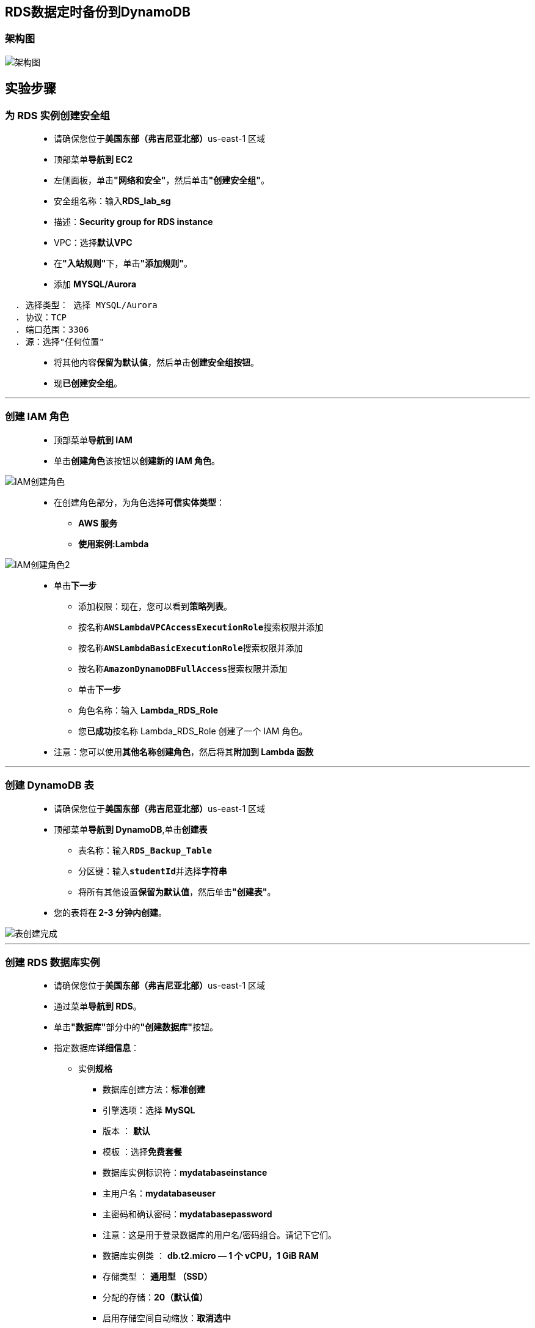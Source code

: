 
## RDS数据定时备份到DynamoDB

=== 架构图

image::/图片/61图片/架构图.png[架构图]

== 实验步骤

=== 为 RDS 实例创建安全组

> - 请确保您位于**美国东部（弗吉尼亚北部）**us-east-1 区域
> - 顶部菜单**导航到 EC2**
> - 左侧面板，单击**"网络和安全"**，然后单击**"创建安全组"**。
> - 安全组名称：输入**RDS_lab_sg**
> - 描述：**Security group for RDS instance**
> - VPC：选择**默认VPC**
> - 在**"入站规则"**下，单击**"添加规则"**。
> - 添加 **MYSQL/Aurora**

----
  . 选择类型： 选择 MYSQL/Aurora
  . 协议：TCP
  . 端口范围：3306
  . 源：选择"任何位置"
----

> - 将其他内容**保留为默认值**，然后单击**创建安全组按钮**。
> - 现**已创建安全组**。

---


=== 创建 IAM 角色

> - 顶部菜单**导航到 IAM**
> - 单击**``创建角色``**该按钮以**创建新的 IAM 角色**。

image::/图片/09图片/IAM创建角色.png[IAM创建角色]


> - 在创建角色部分，为角色选择**可信实体类型**：
> * **AWS 服务**
> * **使用案例:Lambda**

image::/图片/09图片/IAM创建角色2.png[IAM创建角色2]

> * 单击**下一步**
> - 添加权限：现在，您可以看到**策略列表**。
> - 按名称**``AWSLambdaVPCAccessExecutionRole``**搜索权限并添加
> - 按名称**``AWSLambdaBasicExecutionRole``**搜索权限并添加
> - 按名称**``AmazonDynamoDBFullAccess``**搜索权限并添加
> - 单击**下一步**
> - 角色名称：输入 **Lambda_RDS_Role**
> - 您**已成功**按名称 Lambda_RDS_Role 创建了一个 IAM 角色。
> * 注意：您可以使用**其他名称创建角色**，然后将其**附加到 Lambda 函数**

---

=== 创建 DynamoDB 表

> - 请确保您位于**美国东部（弗吉尼亚北部）**us-east-1 区域
> - 顶部菜单**导航到 DynamoDB**,单击**创建表**
> * 表名称：输入**``RDS_Backup_Table``**
> * 分区键：输入**``studentId``**并选择**字符串**
> * 将所有其他设置**保留为默认值**，然后单击**"创建表"**。
> - 您的表将**在 2-3 分钟内创建**。

image::/图片/61图片/表创建完成.png[表创建完成]


---

=== 创建 RDS 数据库实例


> - 请确保您位于**美国东部（弗吉尼亚北部）**us-east-1 区域
> - 通过菜单**导航到 RDS**。
> - 单击**"数据库"**部分中的**"创建数据库"**按钮。
> - 指定数据库**详细信息**：
> * 实例**规格**
> ** 数据库创建方法：**标准创建**
> ** 引擎选项：选择 **MySQL**
> ** 版本 ： **默认**
> ** 模板 ：选择**免费套餐**
> ** 数据库实例标识符：**mydatabaseinstance**
> ** 主用户名：**mydatabaseuser**
> ** 主密码和确认密码：**mydatabasepassword**
> ** 注意：这是用于登录数据库的用户名/密码组合。请记下它们。
> ** 数据库实例类 ： **db.t2.micro — 1 个 vCPU，1 GiB RAM**
> ** 存储类型 ： **通用型 （SSD）**
> ** 分配的存储：**20（默认值）**
> ** 启用存储空间自动缩放：**取消选中**
> ** 公共访问 ： 选择**是**
> ** VPC 安全组： 选择**现有**
> ** 安全组注意：**删除默认安全组**，然后**选择RDS_lab_sg**

image::/图片/47图片/rds安全组.png[rds安全组]

> - 转到**其他配置**选项
> * 初始数据库名称：**mydatabase**
> * 数据库参数组：**默认**
> * 选项组：**默认**
> * 启用自动备份：**取消选中**
> * 日志导出：本练习**不需要日志导出**。
> * 注意：将**其他所有设置保留为默认值**
> - 单击**"创建数据库"**
> - 导航到**"数据库"**。
> - 在 RDS 控制台上，将**显示新数据库实例的详细信息**。数据库实例的状态为**"正在创建"**，直到数据库实例**可供使用**。
> - 当状态更改为可用时，您**可以连接到数据库实例**。新实例状态变为**"可用"**之前最多可能**需要 20 分钟**。

image::/图片/47图片/数据库创建完成.png[数据库创建完成]

---

=== 使用 MySQL 工具连接到数据库实例上的 RDS 数据库

> - 使用 MySQL 图形化连接工具**连接到数据库实例上的数据库**，请**查找数据库实例的终端节点（DNS 名称）和端口号**。
> - 导航到并单击**"mydatabaseinstance"**。
> - 在**"连接和安全"**部分下，**复制并记下终端节点和端口**。
> * 终端节点：**复制终端节点**
> * 端口：**3306**
> * 您需要**终端节点**和**端口号**才能**连接到数据库实例**。
> - 打开 MySQL 图形化**连接工具**。单击**加号图标**

==== 本机情况

> - 连接名称：输入示例名称 **MyDatabseConnection**
> - 主机名：**已复制的终端节点**
> - 端口： **3306**
> - 用户名： **mydatabaseuser**
> - 密码： **mydatabasepassword**

image::/图片/47图片/连接信息.png[连接信息]

> - 单击**"测试连接"**以**确保能够正确连接到数据库**。

image::/图片/47图片/测试成功.png[测试成功]

> - 单击**"保存"**以**保存连接**。
> - 成功连接并**打开数据库后**，**可以创建表并对连接的数据库执行各种查询**。

image::/图片/47图片/成功.png[成功]

> - 现在**复制下面的MySQL命令**并将其**粘贴**到**"查询"选项卡**中。

```sql
  CREATE DATABASE StudentDB;
  Use StudentDB;
  CREATE TABLE students (
  studentId INT AUTO_INCREMENT,
  studentName VARCHAR(50) NOT NULL,
  Course VARCHAR(55),Semester VARCHAR(50) NOT NULL,PRIMARY KEY (studentId));
  INSERT INTO students(studentName, Course, Semester) VALUES ('Paul', 'MBA', 'Second');
  INSERT INTO students(studentName, Course, Semester) VALUES ('John', 'IT', 'Third');
  INSERT INTO students(studentName, Course, Semester) VALUES ('Sebastian', 'Medicine', 'fifth');
  SELECT * FROM students;
```

image::/图片/49图片/第一次sql.png[第一次sql]


> - MySQL **查询说明** ：
> * **创建数据库学生数据库**。（创建数据库学生数据库;）
> * **选择数据库**（使用学生数据库;）
> * **创建一个学生表格** - 学生 ID、stunentName、课程和学期。
> * 向表中**插入三个值**。
> * **查看表数据**。
> - 现在，单击**运行图标**开始**执行**
> - 稍等，您将能够**看到具有以下值的学生表**。

image::/图片/49图片/查询第一次.png[查询第一次]

> - **不要关闭MySQL工具窗口**，请将其**保持在最小化状态**。

---

=== 创建 Lambda 函数

> - 确保您位于**美国东部（弗吉尼亚北部）区域**。
> - 转到菜单，然后单击 **Lambda**。

image::/图片/09图片/导航到Lambda.png[导航到Lambda]

> - 单击**创建函数**该按钮。
> - 选择**``从头开始创建``**
> - 函数名称：输入 **``MyRDSLambda``**
> - 运行时：**Python 3.9**
> - 角色：在权限部分中，单击**"更改默认执行角色"**，然后单击**"使用现有角色"**。
> - 现有角色：选择**``Lambda_RDS_Role``**
> - 点击**创建函数**该按钮。
> - 配置页面：在此页面上，我们需要**配置我们的 python 函数**。
> - 向下滚动，可以看到**"代码源"**部分。
> - **删除 lambda_function.py 中的现有代码**。
> - 单击**"上传自"**按钮，然后选择**本实验的的Zip文件**，然后单击**"保存"**按钮。

==== 本实验的的Zip文件位于附件目录

> - 转到第 6  行，将 python 代码中的**终端节点**、**用户名**和**密码**替换为您的值，然后单击**"部署"**按钮。

image::/图片/61图片/第一次py.png[第一次py]

> - Lambda **代码说明**：
> * zip文件包含**预安装的python模块**，用于**在Python中执行MySQL查询**。
> * 首先，我们**提供 RDS 终端节点**、**用户名、密码和数据库**。
> * **创建与 RDS 实例的连接**。
> * 执行MySQL查询**"SELECT * FROM STUDENTS"**以**获取表数据**。
> * 使用提供的**表名连接到 DynamoDB 表**。
> * 将每个 RDS 表行**插入到 DynamoDB 表中**。

---

=== 创建CloudWatch事件

> - 请确保您位于**美国东部（弗吉尼亚北部）**us-east-1 区域
> - 顶部菜单**导航到 CloudWatch**,单击**事件下规则页面中的的创建规则**按钮
> - 步骤 1：**创建规则页面**中，
> * 在**"事件源"**下：
> ** 选择**计划**
> ** 固定频率为：输入**1 分钟**
> * 在**"目标"**（右侧）下：
> ** 单击**添加目标**。
> ** 从目标下拉列表中选择**Lambda函数**
> ** 函数：下拉菜单中选择**MyRDSLambda**。
> * 单击**"配置详细信息"**按钮。

image::/图片/61图片/cloudwatch规则.png[cloudwatch规则]

> - 步骤 2：**配置规则详细信息**页面中。在规则定义下：
> * 名称 ： 输入**My_RDS_DynamoDB_event**
> * 描述 ： 输入**Invoke Lambda function every 1 Minute**
> * 状态 ： **选中（默认）**
> * 单击**"创建规则"**按钮。
> - 现在，您已**成功创建了 CloudWatch 事件**。
> - 事件**如下所示**

image::/图片/61图片/cloudwatch规则创建完成.png[cloudwatch规则创建完成]

---

=== 在 DynamoDB 中查看表数据

> - 请确保您位于**美国东部（弗吉尼亚北部）**us-east-1 区域
> - 顶部菜单**导航到 DynamoDB**,单击**RDS_Backup_Table**表名称
> - 向下滚动到**"项目摘要"**选项卡，然后单击**"查看项目"**。
> - 现在，您将能够看到添加到**DynamoDB 表的 RDS 表数据**。

image::/图片/61图片/dynamo检查1.png[dynamo检查1]

> - 现在**再次打开MySQL图形化界面**，在查询中，将代码**替换为下面的代码**。

```sql
  Use StudentDB;
  INSERT INTO students(studentName, Course, Semester) VALUES ('Robert', 'LLB', 'Fifth');
  INSERT INTO students(studentName, Course, Semester) VALUES ('Peter', 'IT', 'Third');
  SELECT * FROM students;
```

image::/图片/61图片/sql第二次.png[sql第二次]


> - MySQL **查询说明** ：
> * 选择**数据库**
> * **向表中插入两个值**。
> * **查看表数据**。
> - 现在，单击**运行图标**开始**执行**
> - 稍等，您将能够**看到具有以下值的学生表**。

image::/图片/61图片/第二次sql结果.png[第二次sql结果]


> - 现在**再次导航到 AWS DynamoDB 表控制台**。
> - 向下滚动到**项目摘要选项卡**，然后单击**查看项目**，您将能够看到**添加到 DynamoDB 表的新值**。

image::/图片/61图片/dynamo检查2.png[dynamo检查2]

---
